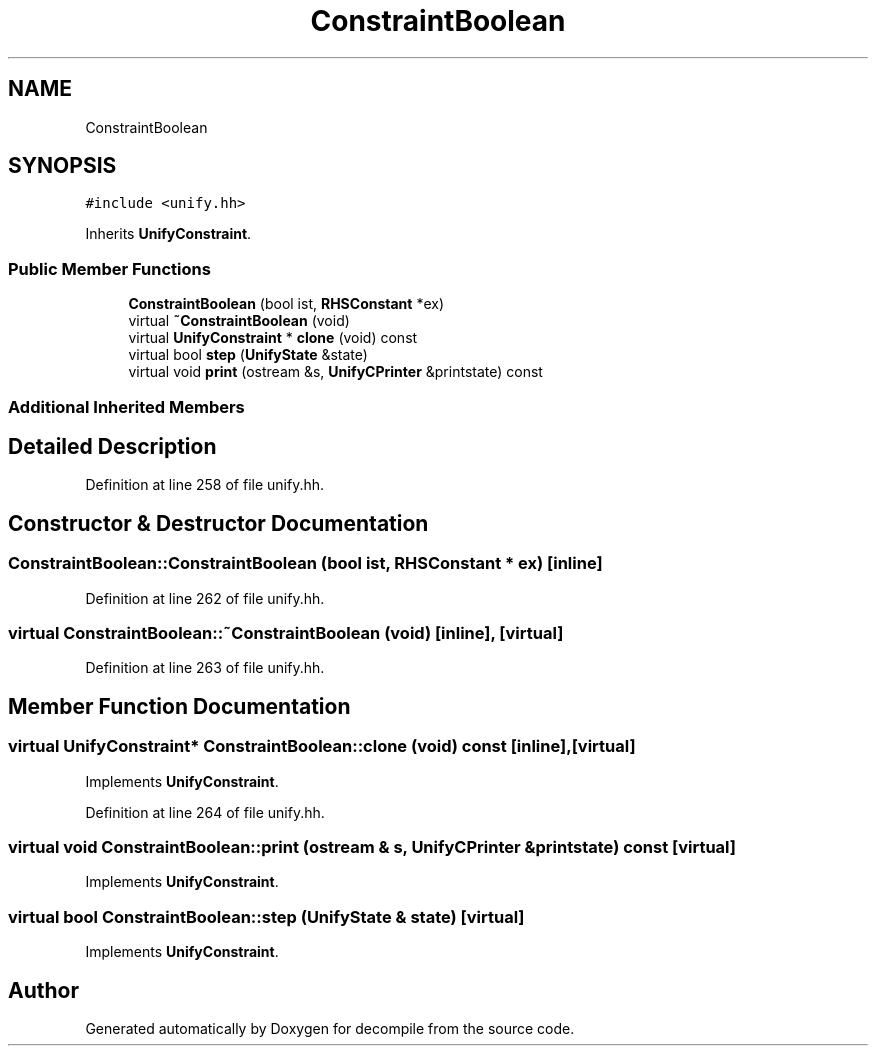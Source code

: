 .TH "ConstraintBoolean" 3 "Sun Apr 14 2019" "decompile" \" -*- nroff -*-
.ad l
.nh
.SH NAME
ConstraintBoolean
.SH SYNOPSIS
.br
.PP
.PP
\fC#include <unify\&.hh>\fP
.PP
Inherits \fBUnifyConstraint\fP\&.
.SS "Public Member Functions"

.in +1c
.ti -1c
.RI "\fBConstraintBoolean\fP (bool ist, \fBRHSConstant\fP *ex)"
.br
.ti -1c
.RI "virtual \fB~ConstraintBoolean\fP (void)"
.br
.ti -1c
.RI "virtual \fBUnifyConstraint\fP * \fBclone\fP (void) const"
.br
.ti -1c
.RI "virtual bool \fBstep\fP (\fBUnifyState\fP &state)"
.br
.ti -1c
.RI "virtual void \fBprint\fP (ostream &s, \fBUnifyCPrinter\fP &printstate) const"
.br
.in -1c
.SS "Additional Inherited Members"
.SH "Detailed Description"
.PP 
Definition at line 258 of file unify\&.hh\&.
.SH "Constructor & Destructor Documentation"
.PP 
.SS "ConstraintBoolean::ConstraintBoolean (bool ist, \fBRHSConstant\fP * ex)\fC [inline]\fP"

.PP
Definition at line 262 of file unify\&.hh\&.
.SS "virtual ConstraintBoolean::~ConstraintBoolean (void)\fC [inline]\fP, \fC [virtual]\fP"

.PP
Definition at line 263 of file unify\&.hh\&.
.SH "Member Function Documentation"
.PP 
.SS "virtual \fBUnifyConstraint\fP* ConstraintBoolean::clone (void) const\fC [inline]\fP, \fC [virtual]\fP"

.PP
Implements \fBUnifyConstraint\fP\&.
.PP
Definition at line 264 of file unify\&.hh\&.
.SS "virtual void ConstraintBoolean::print (ostream & s, \fBUnifyCPrinter\fP & printstate) const\fC [virtual]\fP"

.PP
Implements \fBUnifyConstraint\fP\&.
.SS "virtual bool ConstraintBoolean::step (\fBUnifyState\fP & state)\fC [virtual]\fP"

.PP
Implements \fBUnifyConstraint\fP\&.

.SH "Author"
.PP 
Generated automatically by Doxygen for decompile from the source code\&.
